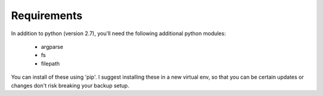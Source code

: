 Requirements
============
In addition to python (version 2.7), you'll need the following additional
python modules: 

 * argparse
 * fs
 * filepath

You can install of these using 'pip'. I suggest installing these in a new
virtual env, so that you can be certain updates or changes don't 
risk breaking your backup setup. 
